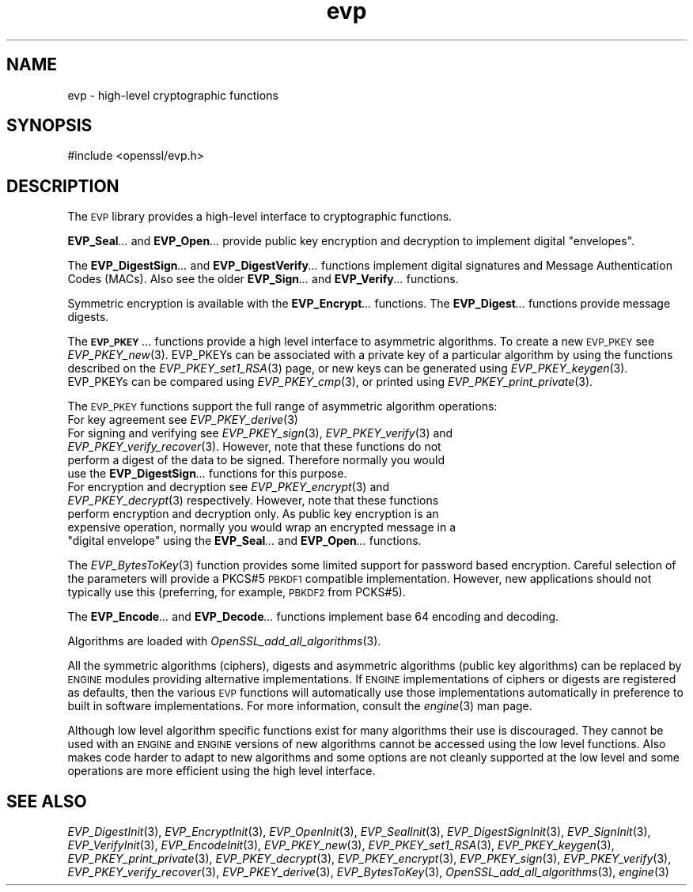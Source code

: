 .\" Automatically generated by Pod::Man 4.07 (Pod::Simple 3.35)
.\"
.\" Standard preamble:
.\" ========================================================================
.de Sp \" Vertical space (when we can't use .PP)
.if t .sp .5v
.if n .sp
..
.de Vb \" Begin verbatim text
.ft CW
.nf
.ne \\$1
..
.de Ve \" End verbatim text
.ft R
.fi
..
.\" Set up some character translations and predefined strings.  \*(-- will
.\" give an unbreakable dash, \*(PI will give pi, \*(L" will give a left
.\" double quote, and \*(R" will give a right double quote.  \*(C+ will
.\" give a nicer C++.  Capital omega is used to do unbreakable dashes and
.\" therefore won't be available.  \*(C` and \*(C' expand to `' in nroff,
.\" nothing in troff, for use with C<>.
.tr \(*W-
.ds C+ C\v'-.1v'\h'-1p'\s-2+\h'-1p'+\s0\v'.1v'\h'-1p'
.ie n \{\
.    ds -- \(*W-
.    ds PI pi
.    if (\n(.H=4u)&(1m=24u) .ds -- \(*W\h'-12u'\(*W\h'-12u'-\" diablo 10 pitch
.    if (\n(.H=4u)&(1m=20u) .ds -- \(*W\h'-12u'\(*W\h'-8u'-\"  diablo 12 pitch
.    ds L" ""
.    ds R" ""
.    ds C` ""
.    ds C' ""
'br\}
.el\{\
.    ds -- \|\(em\|
.    ds PI \(*p
.    ds L" ``
.    ds R" ''
.    ds C`
.    ds C'
'br\}
.\"
.\" Escape single quotes in literal strings from groff's Unicode transform.
.ie \n(.g .ds Aq \(aq
.el       .ds Aq '
.\"
.\" If the F register is >0, we'll generate index entries on stderr for
.\" titles (.TH), headers (.SH), subsections (.SS), items (.Ip), and index
.\" entries marked with X<> in POD.  Of course, you'll have to process the
.\" output yourself in some meaningful fashion.
.\"
.\" Avoid warning from groff about undefined register 'F'.
.de IX
..
.if !\nF .nr F 0
.if \nF>0 \{\
.    de IX
.    tm Index:\\$1\t\\n%\t"\\$2"
..
.    if !\nF==2 \{\
.        nr % 0
.        nr F 2
.    \}
.\}
.\"
.\" Accent mark definitions (@(#)ms.acc 1.5 88/02/08 SMI; from UCB 4.2).
.\" Fear.  Run.  Save yourself.  No user-serviceable parts.
.    \" fudge factors for nroff and troff
.if n \{\
.    ds #H 0
.    ds #V .8m
.    ds #F .3m
.    ds #[ \f1
.    ds #] \fP
.\}
.if t \{\
.    ds #H ((1u-(\\\\n(.fu%2u))*.13m)
.    ds #V .6m
.    ds #F 0
.    ds #[ \&
.    ds #] \&
.\}
.    \" simple accents for nroff and troff
.if n \{\
.    ds ' \&
.    ds ` \&
.    ds ^ \&
.    ds , \&
.    ds ~ ~
.    ds /
.\}
.if t \{\
.    ds ' \\k:\h'-(\\n(.wu*8/10-\*(#H)'\'\h"|\\n:u"
.    ds ` \\k:\h'-(\\n(.wu*8/10-\*(#H)'\`\h'|\\n:u'
.    ds ^ \\k:\h'-(\\n(.wu*10/11-\*(#H)'^\h'|\\n:u'
.    ds , \\k:\h'-(\\n(.wu*8/10)',\h'|\\n:u'
.    ds ~ \\k:\h'-(\\n(.wu-\*(#H-.1m)'~\h'|\\n:u'
.    ds / \\k:\h'-(\\n(.wu*8/10-\*(#H)'\z\(sl\h'|\\n:u'
.\}
.    \" troff and (daisy-wheel) nroff accents
.ds : \\k:\h'-(\\n(.wu*8/10-\*(#H+.1m+\*(#F)'\v'-\*(#V'\z.\h'.2m+\*(#F'.\h'|\\n:u'\v'\*(#V'
.ds 8 \h'\*(#H'\(*b\h'-\*(#H'
.ds o \\k:\h'-(\\n(.wu+\w'\(de'u-\*(#H)/2u'\v'-.3n'\*(#[\z\(de\v'.3n'\h'|\\n:u'\*(#]
.ds d- \h'\*(#H'\(pd\h'-\w'~'u'\v'-.25m'\f2\(hy\fP\v'.25m'\h'-\*(#H'
.ds D- D\\k:\h'-\w'D'u'\v'-.11m'\z\(hy\v'.11m'\h'|\\n:u'
.ds th \*(#[\v'.3m'\s+1I\s-1\v'-.3m'\h'-(\w'I'u*2/3)'\s-1o\s+1\*(#]
.ds Th \*(#[\s+2I\s-2\h'-\w'I'u*3/5'\v'-.3m'o\v'.3m'\*(#]
.ds ae a\h'-(\w'a'u*4/10)'e
.ds Ae A\h'-(\w'A'u*4/10)'E
.    \" corrections for vroff
.if v .ds ~ \\k:\h'-(\\n(.wu*9/10-\*(#H)'\s-2\u~\d\s+2\h'|\\n:u'
.if v .ds ^ \\k:\h'-(\\n(.wu*10/11-\*(#H)'\v'-.4m'^\v'.4m'\h'|\\n:u'
.    \" for low resolution devices (crt and lpr)
.if \n(.H>23 .if \n(.V>19 \
\{\
.    ds : e
.    ds 8 ss
.    ds o a
.    ds d- d\h'-1'\(ga
.    ds D- D\h'-1'\(hy
.    ds th \o'bp'
.    ds Th \o'LP'
.    ds ae ae
.    ds Ae AE
.\}
.rm #[ #] #H #V #F C
.\" ========================================================================
.\"
.IX Title "evp 3"
.TH evp 3 "2017-11-02" "1.0.2m" "OpenSSL"
.\" For nroff, turn off justification.  Always turn off hyphenation; it makes
.\" way too many mistakes in technical documents.
.if n .ad l
.nh
.SH "NAME"
evp \- high\-level cryptographic functions
.SH "SYNOPSIS"
.IX Header "SYNOPSIS"
.Vb 1
\& #include <openssl/evp.h>
.Ve
.SH "DESCRIPTION"
.IX Header "DESCRIPTION"
The \s-1EVP\s0 library provides a high-level interface to cryptographic
functions.
.PP
\&\fBEVP_Seal\fR\fI...\fR and \fBEVP_Open\fR\fI...\fR
provide public key encryption and decryption to implement digital \*(L"envelopes\*(R".
.PP
The \fBEVP_DigestSign\fR\fI...\fR and
\&\fBEVP_DigestVerify\fR\fI...\fR functions implement
digital signatures and Message Authentication Codes (MACs). Also see the older
\&\fBEVP_Sign\fR\fI...\fR and \fBEVP_Verify\fR\fI...\fR
functions.
.PP
Symmetric encryption is available with the \fBEVP_Encrypt\fR\fI...\fR
functions.  The \fBEVP_Digest\fR\fI...\fR functions provide message digests.
.PP
The \fB\s-1EVP_PKEY\s0\fR\fI...\fR functions provide a high level interface to
asymmetric algorithms. To create a new \s-1EVP_PKEY\s0 see
\&\fIEVP_PKEY_new\fR\|(3). EVP_PKEYs can be associated
with a private key of a particular algorithm by using the functions
described on the \fIEVP_PKEY_set1_RSA\fR\|(3) page, or
new keys can be generated using \fIEVP_PKEY_keygen\fR\|(3).
EVP_PKEYs can be compared using \fIEVP_PKEY_cmp\fR\|(3), or printed using
\&\fIEVP_PKEY_print_private\fR\|(3).
.PP
The \s-1EVP_PKEY\s0 functions support the full range of asymmetric algorithm operations:
.IP "For key agreement see \fIEVP_PKEY_derive\fR\|(3)" 4
.IX Item "For key agreement see EVP_PKEY_derive"
.PD 0
.IP "For signing and verifying see \fIEVP_PKEY_sign\fR\|(3), \fIEVP_PKEY_verify\fR\|(3) and \fIEVP_PKEY_verify_recover\fR\|(3). However, note that these functions do not perform a digest of the data to be signed. Therefore normally you would use the \fBEVP_DigestSign\fR\fI...\fR functions for this purpose." 4
.IX Item "For signing and verifying see EVP_PKEY_sign, EVP_PKEY_verify and EVP_PKEY_verify_recover. However, note that these functions do not perform a digest of the data to be signed. Therefore normally you would use the EVP_DigestSign... functions for this purpose."
.ie n .IP "For encryption and decryption see \fIEVP_PKEY_encrypt\fR\|(3) and \fIEVP_PKEY_decrypt\fR\|(3) respectively. However, note that these functions perform encryption and decryption only. As public key encryption is an expensive operation, normally you would wrap an encrypted message in a ""digital envelope"" using the \fBEVP_Seal\fR\fI...\fR and \fBEVP_Open\fR\fI...\fR functions." 4
.el .IP "For encryption and decryption see \fIEVP_PKEY_encrypt\fR\|(3) and \fIEVP_PKEY_decrypt\fR\|(3) respectively. However, note that these functions perform encryption and decryption only. As public key encryption is an expensive operation, normally you would wrap an encrypted message in a ``digital envelope'' using the \fBEVP_Seal\fR\fI...\fR and \fBEVP_Open\fR\fI...\fR functions." 4
.IX Item "For encryption and decryption see EVP_PKEY_encrypt and EVP_PKEY_decrypt respectively. However, note that these functions perform encryption and decryption only. As public key encryption is an expensive operation, normally you would wrap an encrypted message in a digital envelope using the EVP_Seal... and EVP_Open... functions."
.PD
.PP
The \fIEVP_BytesToKey\fR\|(3) function provides some limited support for password
based encryption. Careful selection of the parameters will provide a PKCS#5 \s-1PBKDF1\s0 compatible
implementation. However, new applications should not typically use this (preferring, for example,
\&\s-1PBKDF2\s0 from PCKS#5).
.PP
The \fBEVP_Encode\fR\fI...\fR and
\&\fBEVP_Decode\fR\fI...\fR functions implement base 64 encoding
and decoding.
.PP
Algorithms are loaded with \fIOpenSSL_add_all_algorithms\fR\|(3).
.PP
All the symmetric algorithms (ciphers), digests and asymmetric algorithms
(public key algorithms) can be replaced by \s-1ENGINE\s0 modules providing alternative
implementations. If \s-1ENGINE\s0 implementations of ciphers or digests are registered
as defaults, then the various \s-1EVP\s0 functions will automatically use those
implementations automatically in preference to built in software
implementations. For more information, consult the \fIengine\fR\|(3) man page.
.PP
Although low level algorithm specific functions exist for many algorithms
their use is discouraged. They cannot be used with an \s-1ENGINE\s0 and \s-1ENGINE\s0
versions of new algorithms cannot be accessed using the low level functions.
Also makes code harder to adapt to new algorithms and some options are not 
cleanly supported at the low level and some operations are more efficient
using the high level interface.
.SH "SEE ALSO"
.IX Header "SEE ALSO"
\&\fIEVP_DigestInit\fR\|(3),
\&\fIEVP_EncryptInit\fR\|(3),
\&\fIEVP_OpenInit\fR\|(3),
\&\fIEVP_SealInit\fR\|(3),
\&\fIEVP_DigestSignInit\fR\|(3),
\&\fIEVP_SignInit\fR\|(3),
\&\fIEVP_VerifyInit\fR\|(3),
\&\fIEVP_EncodeInit\fR\|(3),
\&\fIEVP_PKEY_new\fR\|(3),
\&\fIEVP_PKEY_set1_RSA\fR\|(3),
\&\fIEVP_PKEY_keygen\fR\|(3),
\&\fIEVP_PKEY_print_private\fR\|(3),
\&\fIEVP_PKEY_decrypt\fR\|(3),
\&\fIEVP_PKEY_encrypt\fR\|(3),
\&\fIEVP_PKEY_sign\fR\|(3),
\&\fIEVP_PKEY_verify\fR\|(3),
\&\fIEVP_PKEY_verify_recover\fR\|(3),
\&\fIEVP_PKEY_derive\fR\|(3),
\&\fIEVP_BytesToKey\fR\|(3),
\&\fIOpenSSL_add_all_algorithms\fR\|(3),
\&\fIengine\fR\|(3)
